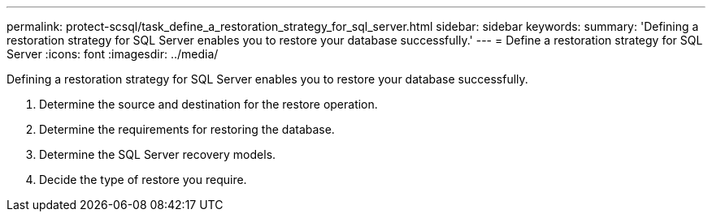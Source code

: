 ---
permalink: protect-scsql/task_define_a_restoration_strategy_for_sql_server.html
sidebar: sidebar
keywords: 
summary: 'Defining a restoration strategy for SQL Server enables you to restore your database successfully.'
---
= Define a restoration strategy for SQL Server
:icons: font
:imagesdir: ../media/

[.lead]
Defining a restoration strategy for SQL Server enables you to restore your database successfully.

. Determine the source and destination for the restore operation.
. Determine the requirements for restoring the database.
. Determine the SQL Server recovery models.
. Decide the type of restore you require.
